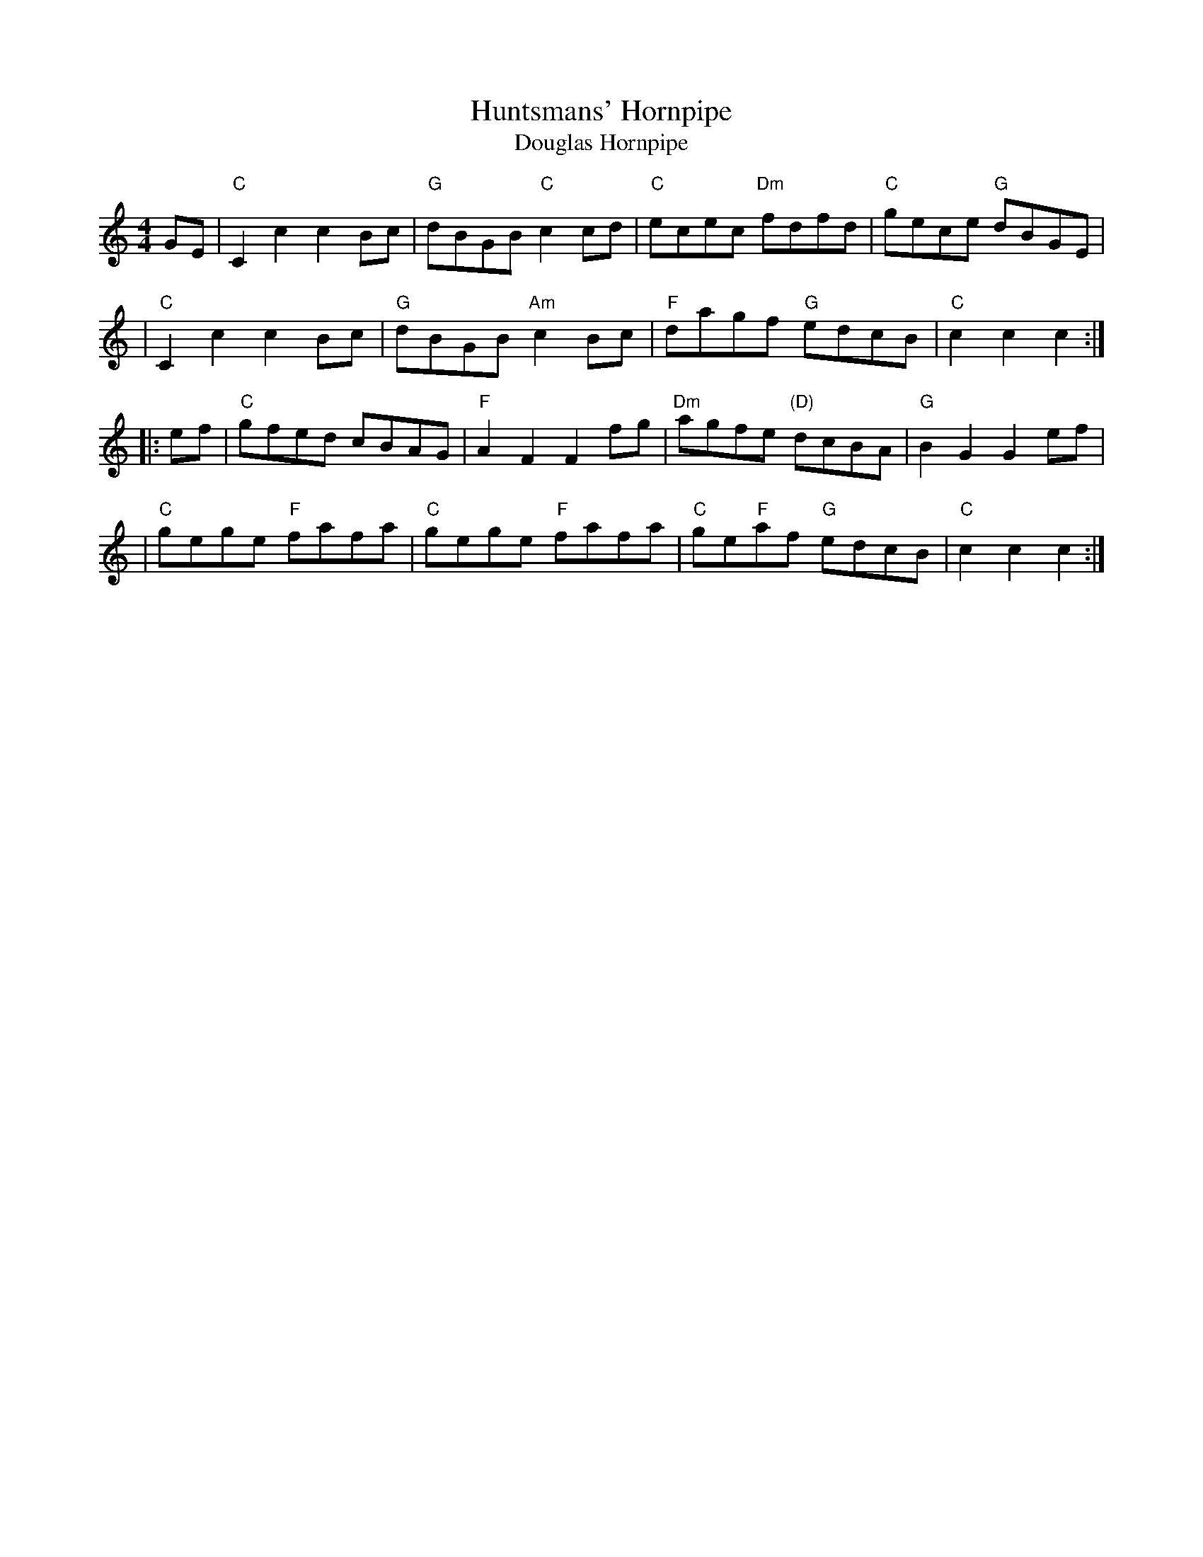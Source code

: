 X: 1
T: Huntsmans' Hornpipe
T: Douglas Hornpipe
B: Ryan's Mammoth Collection, arr. T. Traub 2-10-04
B: Athole Collection ("Douglas Hornpipe")
R: reel
M: 4/4
L: 1/8
K: C
GE \
| "C"C2c2 c2Bc | "G"dBGB "C"c2cd | "C"ecec "Dm"fdfd | "C"gece "G"dBGE |
| "C"C2c2 c2Bc | "G"dBGB "Am"c2Bc | "F"dagf "G"edcB | "C"c2c2 c2 :|
|: ef \
| "C"gfed cBAG | "F"A2F2 F2fg | "Dm"agfe "(D)"dcBA | "G"B2G2 G2ef |
| "C"gege "F"fafa | "C"gege "F"fafa | "C"ge"F"af "G" edcB | "C"c2c2 c2 :|
